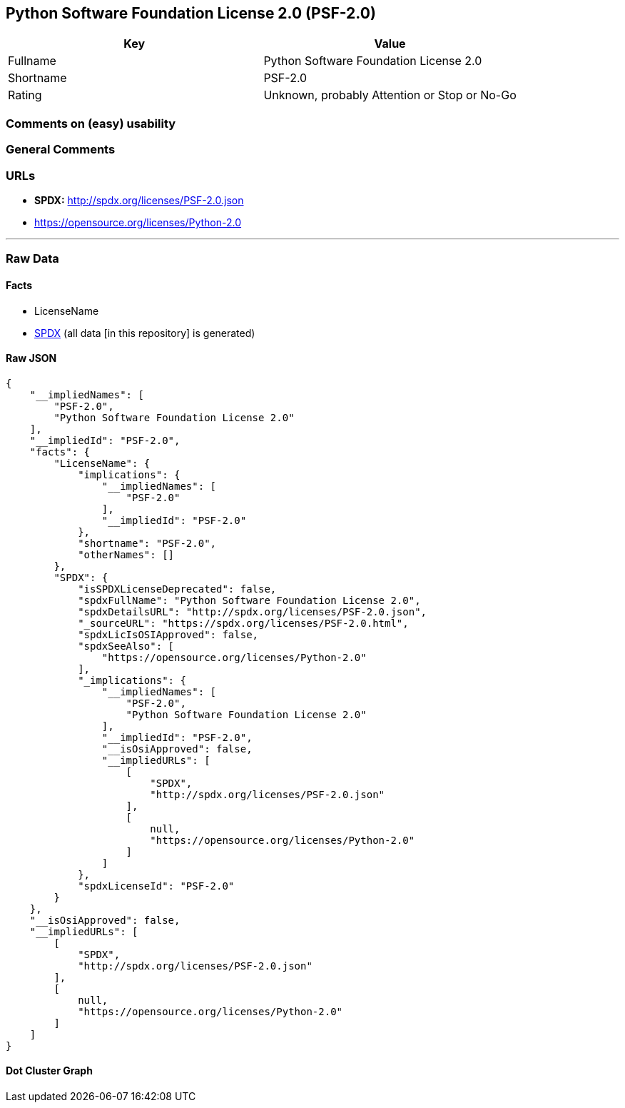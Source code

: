 == Python Software Foundation License 2.0 (PSF-2.0)

[cols=",",options="header",]
|===
|Key |Value
|Fullname |Python Software Foundation License 2.0
|Shortname |PSF-2.0
|Rating |Unknown, probably Attention or Stop or No-Go
|===

=== Comments on (easy) usability

=== General Comments

=== URLs

* *SPDX:* http://spdx.org/licenses/PSF-2.0.json
* https://opensource.org/licenses/Python-2.0

'''''

=== Raw Data

==== Facts

* LicenseName
* https://spdx.org/licenses/PSF-2.0.html[SPDX] (all data [in this
repository] is generated)

==== Raw JSON

....
{
    "__impliedNames": [
        "PSF-2.0",
        "Python Software Foundation License 2.0"
    ],
    "__impliedId": "PSF-2.0",
    "facts": {
        "LicenseName": {
            "implications": {
                "__impliedNames": [
                    "PSF-2.0"
                ],
                "__impliedId": "PSF-2.0"
            },
            "shortname": "PSF-2.0",
            "otherNames": []
        },
        "SPDX": {
            "isSPDXLicenseDeprecated": false,
            "spdxFullName": "Python Software Foundation License 2.0",
            "spdxDetailsURL": "http://spdx.org/licenses/PSF-2.0.json",
            "_sourceURL": "https://spdx.org/licenses/PSF-2.0.html",
            "spdxLicIsOSIApproved": false,
            "spdxSeeAlso": [
                "https://opensource.org/licenses/Python-2.0"
            ],
            "_implications": {
                "__impliedNames": [
                    "PSF-2.0",
                    "Python Software Foundation License 2.0"
                ],
                "__impliedId": "PSF-2.0",
                "__isOsiApproved": false,
                "__impliedURLs": [
                    [
                        "SPDX",
                        "http://spdx.org/licenses/PSF-2.0.json"
                    ],
                    [
                        null,
                        "https://opensource.org/licenses/Python-2.0"
                    ]
                ]
            },
            "spdxLicenseId": "PSF-2.0"
        }
    },
    "__isOsiApproved": false,
    "__impliedURLs": [
        [
            "SPDX",
            "http://spdx.org/licenses/PSF-2.0.json"
        ],
        [
            null,
            "https://opensource.org/licenses/Python-2.0"
        ]
    ]
}
....

==== Dot Cluster Graph

../dot/PSF-2.0.svg
